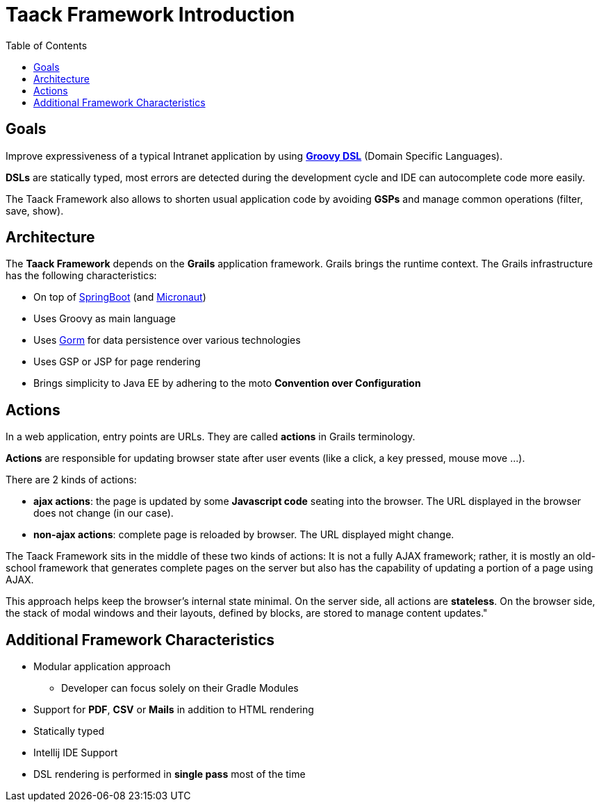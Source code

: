 = Taack Framework Introduction
:doctype: book
:taack-category: 1|doc/Concepts
:toc:
:source-highlighter: rouge

== Goals

Improve expressiveness of a typical Intranet application by using http://docs.groovy-lang.org/docs/latest/html/documentation/core-domain-specific-languages.html[*Groovy DSL*] (Domain Specific Languages).

*DSLs* are statically typed, most errors are detected during the development cycle and IDE can autocomplete code more easily.

The Taack Framework also allows to shorten usual application code by avoiding *GSPs* and manage common operations (filter, save, show).

== Architecture

The *Taack Framework* depends on the *Grails* application framework. Grails brings the runtime context. The Grails infrastructure has the following characteristics:

* On top of https://spring.io/projects/spring-boot[SpringBoot] (and https://micronaut.io/[Micronaut])
* Uses Groovy as main language
* Uses https://gorm.grails.org/[Gorm] for data persistence over various technologies
* Uses GSP or JSP for page rendering
* Brings simplicity to Java EE by adhering to the moto *Convention over Configuration*

== Actions

In a web application, entry points are URLs. They are called *actions* in Grails terminology.

*Actions* are responsible for updating browser state after user events (like a click, a key pressed, mouse move ...).

There are 2 kinds of actions:

* *ajax actions*: the page is updated by some *Javascript code* seating into the browser. The URL displayed in the browser does not change (in our case).
* *non-ajax actions*: complete page is reloaded by browser. The URL displayed might change.

The Taack Framework sits in the middle of these two kinds of actions: It is not a fully AJAX framework; rather, it is mostly an old-school framework that generates complete pages on the server but also has the capability of updating a portion of a page using AJAX.

This approach helps keep the browser's internal state minimal. On the server side, all actions are *stateless*. On the browser side, the stack of modal windows and their layouts, defined by blocks, are stored to manage content updates."

== Additional Framework Characteristics

* Modular application approach
** Developer can focus solely on their Gradle Modules
* Support for *PDF*, *CSV* or *Mails* in addition to HTML rendering
* Statically typed
* Intellij IDE Support
* DSL rendering is performed in *single pass* most of the time
